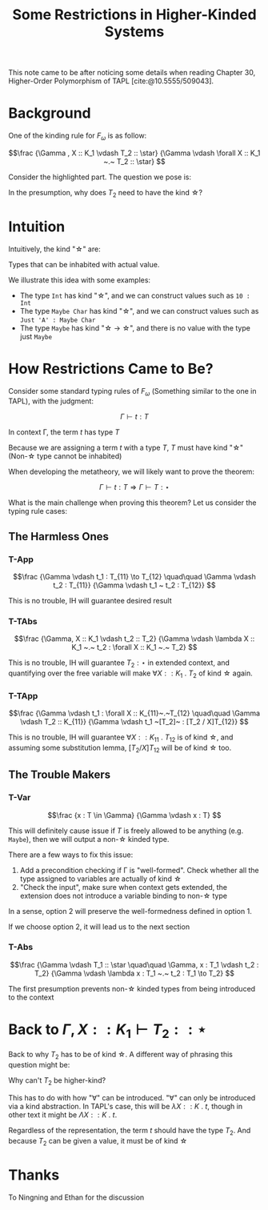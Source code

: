 #+TITLE: Some Restrictions in Higher-Kinded Systems

#+BIBLIOGRAPHY: "../References/PL/Textbooks/Ref.bib"

This note came to be after noticing some details when reading Chapter 30, Higher-Order Polymorphism of TAPL [cite:@10.5555/509043]. 

* Background

One of the kinding rule for $F_\omega$ is as follow:

\[\frac
{\Gamma , X :: K_1 \vdash T_2 :: \star}
{\Gamma \vdash \forall X :: K_1 ~.~ T_2 :: \star}
\]

Consider the highlighted part. The question we pose is:

#+begin_center
In the presumption, why does $T_2$ need to have the kind \star?
#+end_center

* Intuition

Intuitively, the kind "\star" are:

#+begin_center
Types that can be inhabited with actual value.
#+end_center

We illustrate this idea with some examples:
- The type ~Int~ has kind "\star", and we can construct values such as ~10 : Int~
- The type ~Maybe Char~ has kind "\star", and we can construct values such as ~Just 'A' : Maybe Char~
- The type ~Maybe~ has kind "\star \to \star", and there is no value with the type just ~Maybe~

* How Restrictions Came to Be?

Consider some standard typing rules of $F_\omega$ (Something similar to the one in TAPL), with the judgment:

\[ \Gamma \vdash t : T \]

#+begin_center
In context \Gamma, the term $t$ has type $T$
#+end_center

Because we are assigning a term $t$ with a type $T$, $T$ must have kind "\star" (Non-\star type cannot be inhabited)

When developing the metatheory, we will likely want to prove the theorem:

\[ \Gamma \vdash t : T \Rightarrow \Gamma \vdash T : \star \]

What is the main challenge when proving this theorem? Let us consider the typing rule cases:

** The Harmless Ones

*** T-App

\[\frac
{\Gamma \vdash t_1 : T_{11} \to T_{12}  \quad\quad \Gamma \vdash t_2 : T_{11}}
{\Gamma \vdash t_1 ~ t_2 : T_{12}}
\]

This is no trouble, IH will guarantee desired result

*** T-TAbs

\[\frac
{\Gamma, X :: K_1 \vdash t_2 :: T_2}
{\Gamma \vdash \lambda X :: K_1 ~.~ t_2 : \forall X :: K_1 ~.~ T_2}
\]

This is no trouble, IH will guarantee $T_2 : \star$ in extended context, and quantifying over the free variable will make $\forall X :: K_1 ~.~ T_2$ of kind \star again.

*** T-TApp

\[\frac
{\Gamma \vdash t_1 : \forall X :: K_{11}~.~T_{12} \quad\quad \Gamma \vdash T_2 :: K_{11}}
{\Gamma \vdash t_1 ~[T_2]~ : [T_2 / X]T_{12}}
\]

This is no trouble, IH will guarantee $\forall X :: K_{11}~.~T_{12}$ is of kind \star, and assuming some substitution lemma, $[T_2 / X]T_{12}$ will be of kind \star too.

** The Trouble Makers

*** T-Var

\[\frac
{x : T \in \Gamma}
{\Gamma \vdash x : T}
\]

This will definitely cause issue if $T$ is freely allowed to be anything (e.g. ~Maybe~), then we will output a non-\star kinded type.

There are a few ways to fix this issue:
1. Add a precondition checking if \Gamma is "well-formed". Check whether all the type assigned to variables are actually of kind \star
2. "Check the input", make sure when context gets extended, the extension does not introduce a variable binding to non-\star type

In a sense, option 2 will preserve the well-formedness defined in option 1.

If we choose option 2, it will lead us to the next section
   
*** T-Abs

\[\frac
{\Gamma \vdash T_1 :: \star \quad\quad \Gamma, x : T_1 \vdash t_2 : T_2}
{\Gamma \vdash \lambda x : T_1 ~.~ t_2 : T_1 \to T_2}
\]

The first presumption prevents non-\star kinded types from being introduced to the context

* Back to $\Gamma , X :: K_1 \vdash T_2 :: \star$

Back to why $T_2$ has to be of kind \star. A different way of phrasing this question might be:

#+begin_center
Why can't $T_2$ be higher-kind?
#+end_center

This has to do with how "\forall" can be introduced. "\forall" can only be introduced via a kind abstraction. In TAPL's case, this will be $\lambda X :: K ~.~ t$, though in other text it might be $\Lambda X :: K ~.~ t$.

Regardless of the representation, the term $t$ should have the type $T_2$. And because $T_2$ can be given a value, it must be of kind \star

* Thanks

To Ningning and Ethan for the discussion
